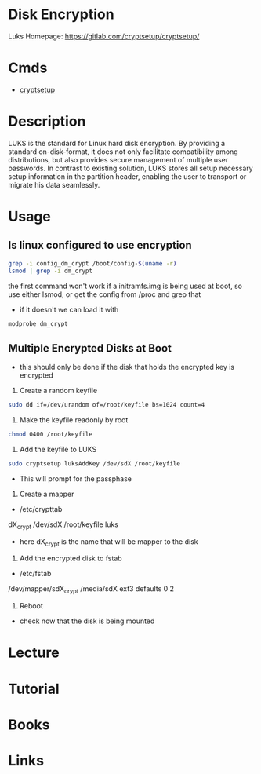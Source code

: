 #+TAGS: encryption boot luks cryptsetup dmcrypt


* Disk Encryption
Luks Homepage: https://gitlab.com/cryptsetup/cryptsetup/

* Cmds
- [[file://home/crito/org/tech/cmds/cryptsetup.org][cryptsetup]]

* Description
LUKS is the standard for Linux hard disk encryption. By providing a standard on-disk-format, it does not
only facilitate compatibility among distributions, but also provides secure management of multiple user passwords.
In contrast to existing solution, LUKS stores all setup necessary setup information in the partition header,
enabling the user to transport or migrate his data seamlessly.

* Usage
** Is linux configured to use encryption
#+BEGIN_SRC sh
grep -i config_dm_crypt /boot/config-$(uname -r)
lsmod | grep -i dm_crypt
#+END_SRC
the first command won't work if a initramfs.img is being used at boot, so use either lsmod, or get the config from /proc and grep that

- if it doesn't we can load it with
#+BEGIN_SRC sh
modprobe dm_crypt
#+END_SRC
** Multiple Encrypted Disks at Boot
- this should only be done if the disk that holds the encrypted key is encrypted
1. Create a random keyfile
#+BEGIN_SRC sh
sudo dd if=/dev/urandom of=/root/keyfile bs=1024 count=4
#+END_SRC

2. Make the keyfile readonly by root
#+BEGIN_SRC sh
chmod 0400 /root/keyfile
#+END_SRC

3. Add the keyfile to LUKS
#+BEGIN_SRC sh
sudo cryptsetup luksAddKey /dev/sdX /root/keyfile
#+END_SRC
- This will prompt for the passphase

4. Create a mapper
- /etc/crypttab

dX_crypt      /dev/sdX  /root/keyfile  luks

- here dX_crypt is the name that will be mapper to the disk
  
5. Add the encrypted disk to fstab
- /etc/fstab

/dev/mapper/sdX_crypt  /media/sdX     ext3    defaults        0       2

6. Reboot
- check now that the disk is being mounted

* Lecture
* Tutorial
* Books
* Links
